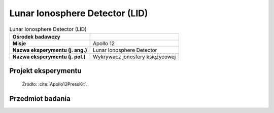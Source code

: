 .. _Lunar Ionosphere Detector:

*******************************
Lunar Ionosphere Detector (LID)
*******************************


.. csv-table:: Lunar Ionosphere Detector (LID)
    :stub-columns: 1

    "Ośrodek badawczy", ""
    "Misje", "Apollo 12"
    "Nazwa eksperymentu (j. ang.)", "Lunar Ionosphere Detector"
    "Nazwa eksperymentu (j. pol.)", "Wykrywacz jonosfery księżycowej"


Projekt eksperymentu
====================
.. figure:: img/alsep-LID-diagram.png
    :name: figure-alsep-LID-diagram

    Źródło: :cite:`Apollo12PressKit`.


Przedmiot badania
=================
